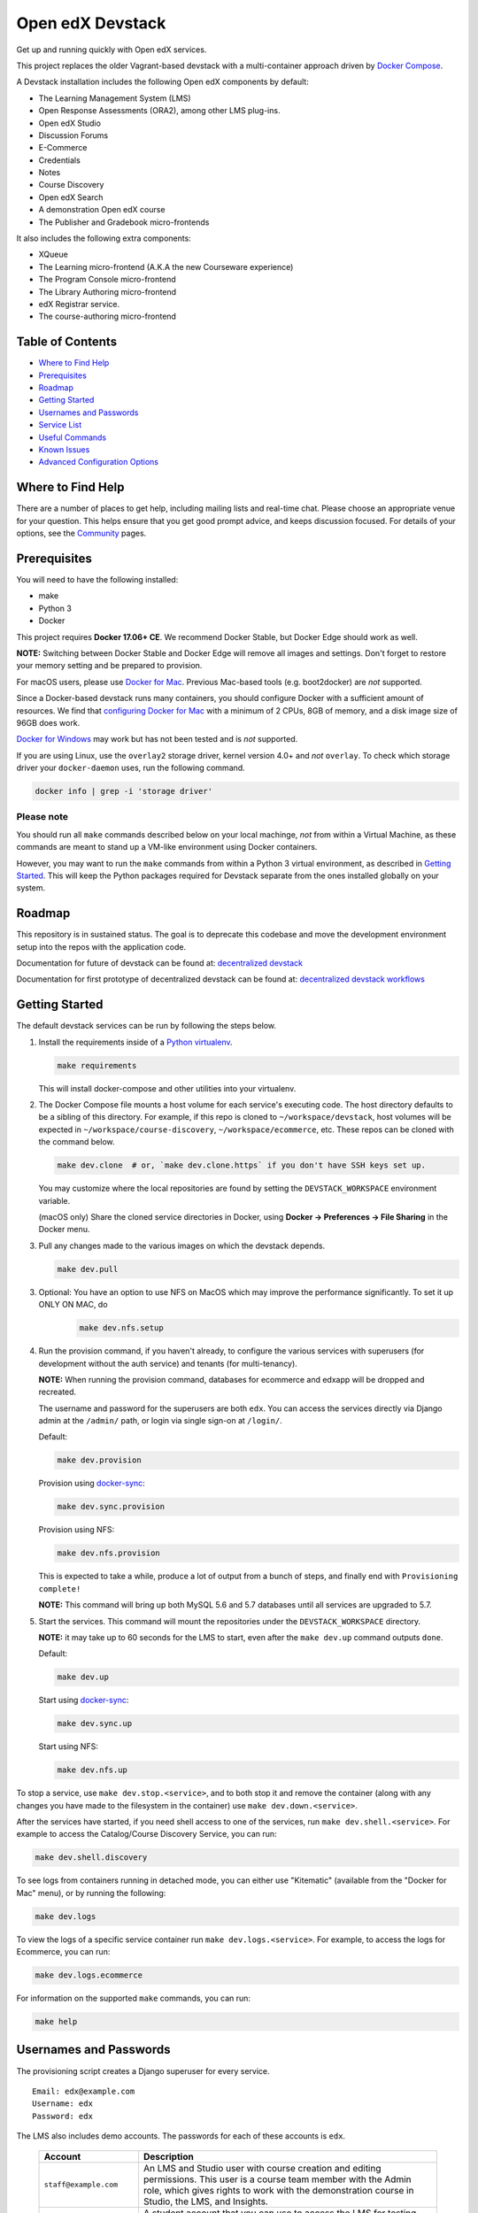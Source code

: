 Open edX Devstack |Build Status|
================================

Get up and running quickly with Open edX services.

This project replaces the older Vagrant-based devstack with a
multi-container approach driven by `Docker Compose`_.

A Devstack installation includes the following Open edX components by default:

* The Learning Management System (LMS)
* Open Response Assessments (ORA2), among other LMS plug-ins.
* Open edX Studio
* Discussion Forums
* E-Commerce
* Credentials
* Notes
* Course Discovery
* Open edX Search
* A demonstration Open edX course
* The Publisher and Gradebook micro-frontends

It also includes the following extra components:

* XQueue
* The Learning micro-frontend (A.K.A the new Courseware experience)
* The Program Console micro-frontend
* The Library Authoring micro-frontend
* edX Registrar service.
* The course-authoring micro-frontend

.. Because GitHub doesn't support `toctree`, the Table of Contents is hand-written.
.. Please keep it up-to-date with all the top-level headings.
.. Regenerate: grep '^----' README.rst -B 1 | grep -v -e '--' | sed 's/\(.*\)/* `\1`_/' | tail -n+2

Table of Contents
-----------------

* `Where to Find Help`_
* `Prerequisites`_
* `Roadmap`_
* `Getting Started`_
* `Usernames and Passwords`_
* `Service List`_
* `Useful Commands`_
* `Known Issues`_
* `Advanced Configuration Options`_

Where to Find Help
------------------

There are a number of places to get help, including mailing lists and real-time chat. Please choose an appropriate venue for your question. This helps ensure that you get good prompt advice, and keeps discussion focused. For details of your options, see the `Community`_ pages.

Prerequisites
-------------

You will need to have the following installed:

- make
- Python 3
- Docker

This project requires **Docker 17.06+ CE**.  We recommend Docker Stable, but
Docker Edge should work as well.

**NOTE:** Switching between Docker Stable and Docker Edge will remove all images and
settings.  Don't forget to restore your memory setting and be prepared to
provision.

For macOS users, please use `Docker for Mac`_. Previous Mac-based tools (e.g.
boot2docker) are *not* supported.

Since a Docker-based devstack runs many containers,
you should configure Docker with a sufficient
amount of resources. We find that `configuring Docker for Mac`_ with
a minimum of 2 CPUs, 8GB of memory, and a disk image size of 96GB does work.

`Docker for Windows`_ may work but has not been tested and is *not* supported.

If you are using Linux, use the ``overlay2`` storage driver, kernel version
4.0+ and *not* ``overlay``. To check which storage driver your
``docker-daemon`` uses, run the following command.

.. code:: sh

   docker info | grep -i 'storage driver'

Please note
~~~~~~~~~~~

You should run all ``make`` commands described below on your local machinge, *not*
from within a Virtual Machine, as these commands are meant to stand up a VM-like environment using
Docker containers.

However, you may want to run the ``make`` commands from within a Python 3 virtual
environment, as described in `Getting Started`_. This will keep the Python packages required for Devstack separate from
the ones installed globally on your system.


Roadmap
-------

This repository is in sustained status. The goal is to deprecate this codebase and move the development environment setup into the repos with the application code.

Documentation for future of devstack can be found at: `decentralized devstack`_

Documentation for first prototype of decentralized devstack can be found at: `decentralized devstack workflows`_

.. _decentralized devstack: https://github.com/edx/open-edx-proposals/blob/master/oeps/oep-0005/decisions/0002-why-decentralized-devstack.rst
.. _decentralized devstack workflows: https://github.com/edx/enterprise-catalog/blob/master/docs/decentralized_devstack_workflows.rst


Getting Started
---------------

The default devstack services can be run by following the steps below.

1. Install the requirements inside of a `Python virtualenv`_.

   .. code:: sh

       make requirements

   This will install docker-compose and other utilities into your virtualenv.

2. The Docker Compose file mounts a host volume for each service's executing
   code. The host directory defaults to be a sibling of this directory. For
   example, if this repo is cloned to ``~/workspace/devstack``, host volumes
   will be expected in ``~/workspace/course-discovery``,
   ``~/workspace/ecommerce``, etc. These repos can be cloned with the command
   below.

   .. code:: sh

       make dev.clone  # or, `make dev.clone.https` if you don't have SSH keys set up.

   You may customize where the local repositories are found by setting the
   ``DEVSTACK_WORKSPACE`` environment variable.

   (macOS only) Share the cloned service directories in Docker, using
   **Docker -> Preferences -> File Sharing** in the Docker menu.

   .. _step 3:
3. Pull any changes made to the various images on which the devstack depends.

   .. code:: sh

       make dev.pull

3. Optional: You have an option to use NFS on MacOS which may improve the performance significantly. To set it up ONLY ON MAC, do
    .. code:: sh

        make dev.nfs.setup


4. Run the provision command, if you haven't already, to configure the various
   services with superusers (for development without the auth service) and
   tenants (for multi-tenancy).

   **NOTE:** When running the provision command, databases for ecommerce and edxapp
   will be dropped and recreated.

   The username and password for the superusers are both ``edx``. You can access
   the services directly via Django admin at the ``/admin/`` path, or login via
   single sign-on at ``/login/``.

   Default:

   .. code:: sh

       make dev.provision

   Provision using `docker-sync`_:

   .. code:: sh

       make dev.sync.provision

   Provision using NFS:

   .. code:: sh

       make dev.nfs.provision

   This is expected to take a while, produce a lot of output from a bunch of steps, and finally end with ``Provisioning complete!``

   **NOTE:** This command will bring up both MySQL 5.6 and 5.7 databases until all services are upgraded to 5.7.

5. Start the services. This command will mount the repositories under the
   ``DEVSTACK_WORKSPACE`` directory.

   **NOTE:** it may take up to 60 seconds for the LMS to start, even after the ``make dev.up`` command outputs ``done``.

   Default:

   .. code:: sh

       make dev.up

   Start using `docker-sync`_:

   .. code:: sh

       make dev.sync.up

   Start using NFS:

   .. code:: sh

       make dev.nfs.up


To stop a service, use ``make dev.stop.<service>``, and to both stop it
and remove the container (along with any changes you have made
to the filesystem in the container) use ``make dev.down.<service>``.

After the services have started, if you need shell access to one of the
services, run ``make dev.shell.<service>``. For example to access the
Catalog/Course Discovery Service, you can run:

.. code:: sh

    make dev.shell.discovery

To see logs from containers running in detached mode, you can either use
"Kitematic" (available from the "Docker for Mac" menu), or by running the
following:

.. code:: sh

    make dev.logs

To view the logs of a specific service container run ``make dev.logs.<service>``.
For example, to access the logs for Ecommerce, you can run:

.. code:: sh

    make dev.logs.ecommerce

For information on the supported ``make`` commands, you can run:

.. code:: sh

    make help


Usernames and Passwords
-----------------------

The provisioning script creates a Django superuser for every service.

::

    Email: edx@example.com
    Username: edx
    Password: edx

The LMS also includes demo accounts. The passwords for each of these accounts
is ``edx``.

  .. list-table::
   :widths: 20 60
   :header-rows: 1

   * - Account
     - Description
   * - ``staff@example.com``
     - An LMS and Studio user with course creation and editing permissions.
       This user is a course team member with the Admin role, which gives
       rights to work with the demonstration course in Studio, the LMS, and
       Insights.
   * - ``verified@example.com``
     - A student account that you can use to access the LMS for testing
       verified certificates.
   * - ``audit@example.com``
     - A student account that you can use to access the LMS for testing course
       auditing.
   * - ``honor@example.com``
     - A student account that you can use to access the LMS for testing honor
       code certificates.

Service List
------------

These are the edX services that Devstack can provision, pull, run, attach to, etc.
Each service is accessible at ``localhost`` on a specific port.
The table below provides links to the homepage, API root, or API docs of each service,
as well as links to the repository where each service's code lives.

The services marked as ``Default`` are provisioned/pulled/run whenever you run
``make dev.provision`` / ``make dev.pull`` / ``make dev.up``, respectively.

The extra services are provisioned/pulled/run when specifically requested (e.g.,
``make dev.provision.xqueue`` / ``make dev.pull.xqueue`` / ``make dev.up.xqueue``).
Alternatively, you can run these by modifying the ``DEFAULT_SERVICES`` option as described in the `Advanced Configuration Options`_ section.

+------------------------------------+-------------------------------------+----------------+--------------+
| Service                            | URL                                 | Type           | Role         |
+====================================+=====================================+================+==============+
| `lms`_                             | http://localhost:18000/             | Python/Django  | Default      |
+------------------------------------+-------------------------------------+----------------+--------------+
| `studio`_                          | http://localhost:18010/             | Python/Django  | Default      |
+------------------------------------+-------------------------------------+----------------+--------------+
| `forum`_                           | http://localhost:44567/api/v1/      | Ruby/Sinatra   | Default      |
+------------------------------------+-------------------------------------+----------------+--------------+
| `discovery`_                       | http://localhost:18381/api-docs/    | Python/Django  | Default      |
+------------------------------------+-------------------------------------+----------------+--------------+
| `ecommerce`_                       | http://localhost:18130/dashboard/   | Python/Django  | Default      |
+------------------------------------+-------------------------------------+----------------+--------------+
| `credentials`_                     | http://localhost:18150/api/v2/      | Python/Django  | Default      |
+------------------------------------+-------------------------------------+----------------+--------------+
| `edx_notes_api`_                   | http://localhost:18120/api/v1/      | Python/Django  | Default      |
+------------------------------------+-------------------------------------+----------------+--------------+
| `frontend-app-publisher`_          | http://localhost:18400/             | MFE (React.js) | Default      |
+------------------------------------+-------------------------------------+----------------+--------------+
| `gradebook`_                       | http://localhost:1994/              | MFE (React.js) | Default      |
+------------------------------------+-------------------------------------+----------------+--------------+
| `registrar`_                       | http://localhost:18734/api-docs/    | Python/Django  | Extra        |
+------------------------------------+-------------------------------------+----------------+--------------+
| `program-console`_                 | http://localhost:1976/              | MFE (React.js) | Extra        |
+------------------------------------+-------------------------------------+----------------+--------------+
| `frontend-app-learning`_           | http://localhost:2000/              | MFE (React.js) | Extra        |
+------------------------------------+-------------------------------------+----------------+--------------+
| `frontend-app-library-authoring`_  | http://localhost:3001/              | MFE (React.js) | Extra        |
+------------------------------------+-------------------------------------+----------------+--------------+
| `course-authoring`_                | http://localhost:2001/              | MFE (React.js) | Extra        |
+------------------------------------+-------------------------------------+----------------+--------------+
| `xqueue`_                          | http://localhost:18040/api/v1/      | Python/Django  | Extra        |
+------------------------------------+-------------------------------------+----------------+--------------+

.. _credentials: https://github.com/edx/credentials
.. _discovery: https://github.com/edx/course-discovery
.. _ecommerce: https://github.com/edx/ecommerce
.. _edx_notes_api: https://github.com/edx/edx-notes-api
.. _forum: https://github.com/edx/cs_comments_service
.. _frontend-app-publisher: https://github.com/edx/frontend-app-publisher
.. _gradebook: https://github.com/edx/frontend-app-gradebook
.. _lms: https://github.com/edx/edx-platform
.. _program-console: https://github.com/edx/frontend-app-program-console
.. _registrar: https://github.com/edx/registrar
.. _studio: https://github.com/edx/edx-platform
.. _lms: https://github.com/edx/edx-platform
.. _frontend-app-learning: https://github.com/edx/frontend-app-learning
.. _frontend-app-library-authoring: https://github.com/edx/frontend-app-library-authoring
.. _course-authoring: https://github.com/edx/frontend-app-course-authoring
.. _xqueue: https://github.com/edx/xqueue

Useful Commands
---------------

Abbreviated versions of commands
~~~~~~~~~~~~~~~~~~~~~~~~~~~~~~~~

You may notice that many Devstack commands come in the form ``dev.ACTION.SERVICE``.
As examples:

.. code:: sh

    make dev.up.registrar
    make dev.shell.lms
    make dev.attach.studio
    make dev.down.credentials
    make dev.migrate.edx_notes_api
    make dev.static.ecommerce
    make dev.restart-devserver.forum
    make dev.logs.gradebook

In general, these commands can also be given in the form ``SERVICE-ACTION``,
which saves some keystrokes and is often more friendly for automatic command-completion
by hitting TAB. As examples:

.. code:: sh

    make registrar-up
    make lms-shell
    make studio-attach
    make credentials-down
    make edx_notes_api-migrate
    make ecommerce-static
    make forum-restart-devserver
    make gradebook-logs

Bringing up fewer services
~~~~~~~~~~~~~~~~~~~~~~~~~~

``make dev.up`` can take a long time, as it starts all services, whether or not
you need them. To instead only start a single service and its dependencies, run
``make dev.up.<services>``. For example:

.. code:: sh

    make dev.up.lms

That above command will bring up LMS (along with Memcached, MySQL, DevPI, et al), but it will not bring up
Credentials, Studio, or E-Commerce or any of the other default services.

You can also specify multiple services:

.. code:: sh

    make dev.up.ecommerce+studio

Pulling fewer images
~~~~~~~~~~~~~~~~~~~~

Similarly, ``make dev.pull`` can take a long time, as it pulls all services' images,
whether or not you need them.
To instead only pull images required by your service and its dependencies,
run ``make dev.pull.<services>``. For example:

.. code:: sh

    make dev.pull.discovery

Restarting servers and containers
~~~~~~~~~~~~~~~~~~~~~~~~~~~~~~~~~

Sometimes you may need to manually restart a particular application server To do so,
the quickest command to run is ``make dev.restart-devserver.<service>``, which restarts the Django/Sinatra server inside the container without restarting the container itself. For example:

.. code:: sh

    make dev.restart-devserver.credentials

This can be helpful, for example, if automatic code reloading isn't working for some reason.

If you wish to restart the *container itself*, which takes a bit longer but may resolve a larger class of issues, use ``make dev.restart-container.<services>``. For example:

.. code:: sh

    make dev.restart-container.credentials


Known Issues
------------

Currently, some containers rely on Elasticsearch 7 and some rely on Elasticsearch 1.5. This is
because services are in the process of being upgraded to Elasticsearch 7, but not all of them
support Elasticsearch 7 yet. As we complete these migrations, we will update the dependencies
of these containers.



Advanced Configuration Options
------------------------------

The file ``options.mk`` sets several configuration options to default values.
For example ``DEVSTACK_WORKSPACE`` (the folder where your Git repos are expected to be)
is set to this directory's parent directory by default,
and ``DEFAULT_SERVICES`` (the list of services that are provisioned and run by default)
is set to a fairly long list of services out of the box.
For more detail, refer to the comments in the file itself.

If you're feeling brave, you can create an git-ignored overrides file called
``options.local.mk`` in the same directory and set your own values. In general,
it's good to bring down containers before changing any settings.

Changing the Docker Compose Project Name
~~~~~~~~~~~~~~~~~~~~~~~~~~~~~~~~~~~~~~~~

The ``COMPOSE_PROJECT_NAME`` variable is used to define Docker namespaced volumes
and network based on this value, so changing it will give you a separate set of databases.
This is handled for you automatically by setting the ``OPENEDX_RELEASE`` environment variable in ``options.mk``
(e.g. ``COMPOSE_PROJECT_NAME=devstack-juniper.master``. Should you want to manually override this, edit the ``options.local.mk`` in the root of this repo and create the file if it does not exist. Change the devstack project name by adding the following line:
   ``COMPOSE_PROJECT_NAME=<your-alternate-devstack-name>`` (e.g. ``COMPOSE_PROJECT_NAME=secondarydevstack``)

As a specific example, if ``OPENEDX_RELEASE`` is set in your environment as ``juniper.master``, then ``COMPOSE_PROJECT_NAME`` will default to ``devstack-juniper.master`` instead of ``devstack``.


.. _Docker Compose: https://docs.docker.com/compose/
.. _Docker for Mac: https://docs.docker.com/docker-for-mac/
.. _Docker for Windows: https://docs.docker.com/docker-for-windows/
.. _Docker Sync: https://github.com/EugenMayer/docker-sync/wiki
.. _Docker Sync installation instructions: https://github.com/EugenMayer/docker-sync/wiki/1.-Installation
.. _cached consistency mode for volume mounts: https://docs.docker.com/docker-for-mac/osxfs-caching/
.. _current status of implementing delegated consistency mode: https://github.com/docker/for-mac/issues/1592
.. _configuring Docker for Mac: https://docs.docker.com/docker-for-mac/#/advanced
.. _feature added in Docker 17.05: https://github.com/edx/configuration/pull/3864
.. _docker-sync: docs/troubleshoot_general_tips.rst#improve-mac-osx-performance-with-docker-sync
.. |Build Status| image:: https://travis-ci.org/edx/devstack.svg?branch=master
    :target: https://travis-ci.org/edx/devstack
    :alt: Travis
.. _Python virtualenv: http://docs.python-guide.org/en/latest/dev/virtualenvs/#lower-level-virtualenv
.. _Community: https://open.edx.org/community/connect/
.. _Understanding Git Conceptually: https://www.sbf5.com/~cduan/technical/git/
